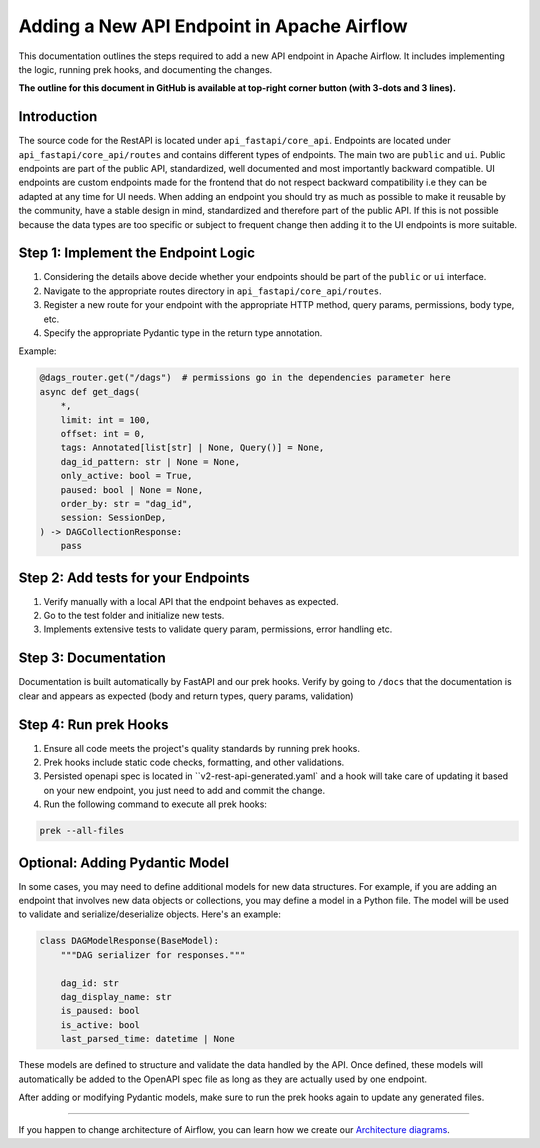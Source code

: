 .. Licensed to the Apache Software Foundation (ASF) under one
   or more contributor license agreements.  See the NOTICE file
   distributed with this work for additional information
   regarding copyright ownership.  The ASF licenses this file
   to you under the Apache License, Version 2.0 (the
   "License"); you may not use this file except in compliance
   with the License.  You may obtain a copy of the License at

..   http://www.apache.org/licenses/LICENSE-2.0

.. Unless required by applicable law or agreed to in writing,
   software distributed under the License is distributed on an
   "AS IS" BASIS, WITHOUT WARRANTIES OR CONDITIONS OF ANY
   KIND, either express or implied.  See the License for the
   specific language governing permissions and limitations
   under the License.

Adding a New API Endpoint in Apache Airflow
===========================================

This documentation outlines the steps required to add a new API endpoint in Apache Airflow. It includes implementing the logic, running prek hooks, and documenting the changes.

**The outline for this document in GitHub is available at top-right corner button (with 3-dots and 3 lines).**


Introduction
------------

The source code for the RestAPI is located under ``api_fastapi/core_api``. Endpoints are located under ``api_fastapi/core_api/routes`` and contains different types of endpoints. The main two are ``public`` and ``ui``.
Public endpoints are part of the public API, standardized, well documented and most importantly backward compatible. UI endpoints are custom endpoints made for the frontend that do not respect backward compatibility i.e they can be adapted at any time for UI needs.
When adding an endpoint you should try as much as possible to make it reusable by the community, have a stable design in mind, standardized and therefore part of the public API. If this is not possible because the data types are too specific or subject to frequent change
then adding it to the UI endpoints is more suitable.


Step 1: Implement the Endpoint Logic
------------------------------------
1. Considering the details above decide whether your endpoints should be part of the ``public`` or ``ui`` interface.
2. Navigate to the appropriate routes directory in ``api_fastapi/core_api/routes``.
3. Register a new route for your endpoint with the appropriate HTTP method, query params, permissions, body type, etc.
4. Specify the appropriate Pydantic type in the return type annotation.

Example:

.. code-block:: python

  @dags_router.get("/dags")  # permissions go in the dependencies parameter here
  async def get_dags(
      *,
      limit: int = 100,
      offset: int = 0,
      tags: Annotated[list[str] | None, Query()] = None,
      dag_id_pattern: str | None = None,
      only_active: bool = True,
      paused: bool | None = None,
      order_by: str = "dag_id",
      session: SessionDep,
  ) -> DAGCollectionResponse:
      pass


Step 2: Add tests for your Endpoints
------------------------------------
1. Verify manually with a local API that the endpoint behaves as expected.
2. Go to the test folder and initialize new tests.
3. Implements extensive tests to validate query param, permissions, error handling etc.


Step 3: Documentation
---------------------
Documentation is built automatically by FastAPI and our prek hooks. Verify by going to ``/docs`` that the documentation is clear and appears as expected (body and return types, query params, validation)


Step 4: Run prek Hooks
----------------------
1. Ensure all code meets the project's quality standards by running prek hooks.
2. Prek hooks include static code checks, formatting, and other validations.
3. Persisted openapi spec is located in ``v2-rest-api-generated.yaml` and a hook will take care of updating it based on your new endpoint, you just need to add and commit the change.
4. Run the following command to execute all prek hooks:

.. code-block:: bash

   prek --all-files


Optional: Adding Pydantic Model
-------------------------------
In some cases, you may need to define additional models for new data structures. For example, if you are adding an endpoint that involves new data objects or collections, you may define a model in a Python file. The model will be used to validate and serialize/deserialize objects. Here's an example:

.. code-block:: python

    class DAGModelResponse(BaseModel):
        """DAG serializer for responses."""

        dag_id: str
        dag_display_name: str
        is_paused: bool
        is_active: bool
        last_parsed_time: datetime | None

These models are defined to structure and validate the data handled by the API. Once defined, these models will automatically be added to the OpenAPI spec file as long as they are actually used by one endpoint.

After adding or modifying Pydantic models, make sure to run the prek hooks again to update any generated files.

------

If you happen to change architecture of Airflow, you can learn how we create our `Architecture diagrams <17_architecture_diagrams.rst>`__.
